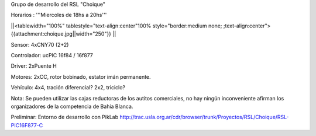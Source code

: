 Grupo de desarrollo del RSL "Choique"

Horarios : '''Miercoles de 18hs a 20hs'''

||<tablewidth="100%" tablestyle="text-align:center"100%  style="border:medium none; ;text-align:center"> {{attachment:choique.jpg||width="250"}} ||




Sensor: 4xCNY70 (2+2)

Controlador: ucPIC 16f84 / 16f877

Driver: 2xPuente H

Motores: 2xCC, rotor bobinado, estator imán permanente.

Vehículo: 4x4, tración diferencial? 2x2, triciclo?

Nota: Se pueden utilizar las cajas reductoras de los autitos comerciales, no hay ningún inconveniente afirman los organizadores de la competencia de Bahia Blanca.


Preliminar: Entorno de desarrollo con PikLab http://trac.usla.org.ar/cdr/browser/trunk/Proyectos/RSL/Choique/RSL-PIC16F877-C
